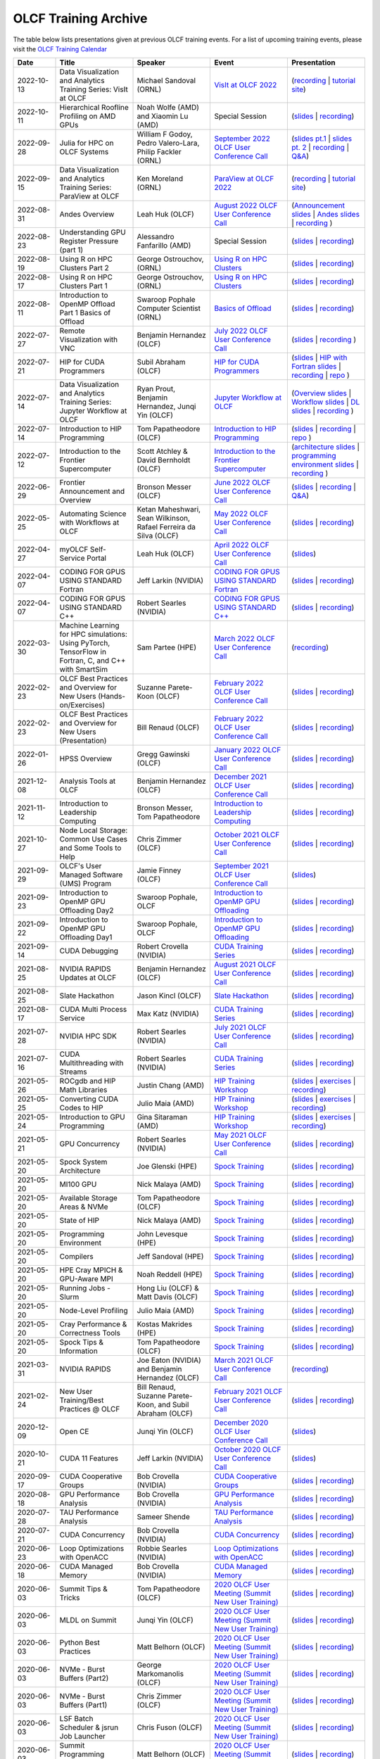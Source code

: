 .. _training-archive:

*********************
OLCF Training Archive
*********************

The table below lists presentations given at previous OLCF training events. For a list of upcoming training events, please visit the `OLCF Training Calendar <https://www.olcf.ornl.gov/for-users/training/training-calendar/>`__

.. I used a csv-table here because the normal table format was difficult to use with such long entries. To add a new entry, copy and paste the following template, replacing the "REPLACE_*" placeholders and adding urls:
.. "REPLACE_DATE", "REPLACE_TITLE", "REPLACE_PRESENTER", `REPLACE_EVENT <>`__, (`slides <>`__ | `recording <>`__)

.. csv-table::
   :header: "Date", "Title", "Speaker", "Event", "Presentation"
   :widths: 12 22 22 22 22

   "2022-10-13", "Data Visualization and Analytics Training Series: VisIt at OLCF", "Michael Sandoval (ORNL)", `VisIt at OLCF 2022 <https://www.olcf.ornl.gov/calendar/visit-at-olcf/>`__ , (`recording <https://vimeo.com/760322024>`__ | `tutorial site <https://github.com/olcf/dva-training-series/tree/main/visit>`__)
   "2022-10-11", "Hierarchical Roofline Profiling on AMD GPUs", "Noah Wolfe (AMD) and Xiaomin Lu (AMD) ", Special Session, (`slides <https://www.olcf.ornl.gov/wp-content/uploads/AMD_Hierarchical_Roofline_ORNL_10-12-22.pdf>`__ | `recording <https://vimeo.com/759293583>`__)
   "2022-09-28", "Julia for HPC on OLCF Systems", "William F Godoy, Pedro Valero-Lara, Philip Fackler (ORNL)", `September 2022 OLCF User Conference Call <https://www.olcf.ornl.gov/calendar/userconcall-sep2022/>`__, (`slides pt.1 <https://www.olcf.ornl.gov/wp-content/uploads/PedroValeroLara-Julia-HPC.pdf>`__ | `slides pt. 2 <https://www.olcf.ornl.gov/wp-content/uploads/2022_OLCF_UsersCall_WFGodoy.pdf>`__ | `recording <https://vimeo.com/755203498>`__ | `Q&A <https://www.olcf.ornl.gov/wp-content/uploads/Julia_at_OLCF_QA.txt>`__)
   "2022-09-15", "Data Visualization and Analytics Training Series: ParaView at OLCF", "Ken Moreland (ORNL)", `ParaView at OLCF 2022 <https://www.olcf.ornl.gov/calendar/paraview-at-olcf/>`__ , (`recording <https://vimeo.com/750382858>`__ | `tutorial site <https://kmorel.gitlab.io/pv-tutorial-olcf-2022/>`__)
   "2022-08-31", "Andes Overview", "Leah Huk (OLCF)", `August 2022 OLCF User Conference Call <https://www.olcf.ornl.gov/calendar/userconcall-aug2022/>`__ , (`Announcement slides <https://www.olcf.ornl.gov/wp-content/uploads/Aug22_UserCall_Announcements.pdf>`__ | `Andes slides <https://www.olcf.ornl.gov/wp-content/uploads/Andes_User_Call_08_31_22.pdf>`__ | `recording <https://vimeo.com/745108997>`__ )
   "2022-08-23", "Understanding GPU Register Pressure (part 1)", "Alessandro Fanfarillo (AMD)", Special Session, (`slides <https://www.olcf.ornl.gov/wp-content/uploads/Intro_Register_pressure_ORNL_20220812_2083.pdf>`__ | `recording <https://vimeo.com/742349001>`__)
   "2022-08-19", "Using R on HPC Clusters Part 2", "George Ostrouchov, (ORNL)", `Using R on HPC Clusters <https://www.olcf.ornl.gov/calendar/using-r-on-hpc-clusters-webinar/>`__, (`slides <https://www.olcf.ornl.gov/wp-content/uploads/Using-_R_on_HPC_Clusters_Part-2.pdf>`__ | `recording <https://vimeo.com/manage/videos/742349613>`__)
   "2022-08-17", "Using R on HPC Clusters Part 1", "George Ostrouchov, (ORNL)", `Using R on HPC Clusters <https://www.olcf.ornl.gov/calendar/using-r-on-hpc-clusters-webinar/>`__, (`slides <https://www.olcf.ornl.gov/wp-content/uploads/Using_R_on_HPC_Clusters_Part_1.pdf>`__ | `recording <https://vimeo.com/741133171>`__)
   "2022-08-11", "Introduction to OpenMP Offload Part 1 Basics of Offload", "Swaroop Pophale Computer Scientist (ORNL)",`Basics of Offload <https://www.olcf.ornl.gov/calendar/introduction-to-openmp-offload-part-1/>`__,(`slides <https://www.olcf.ornl.gov/wp-content/uploads/OLCF_Intro_to_OpenMP_Aug11.pdf>`__ | `recording <https://vimeo.com/manage/videos/742336327>`__)
   "2022-07-27", "Remote Visualization with VNC", "Benjamin Hernandez (OLCF)", `July 2022 OLCF User Conference Call <https://www.olcf.ornl.gov/calendar/userconcall-jul2022>`__ , (`slides <https://www.olcf.ornl.gov/wp-content/uploads/Jul_2022_VNC.pdf>`__ | `recording <https://vimeo.com/735781882>`__ )
   "2022-07-21", "HIP for CUDA Programmers", "Subil Abraham (OLCF)", `HIP for CUDA Programmers <https://www.olcf.ornl.gov/calendar/hip-for-cuda-programmers/>`__, (`slides <https://www.olcf.ornl.gov/wp-content/uploads/hip_for_cuda_programmers_slides.pdf>`__ | `HIP with Fortran slides <https://www.olcf.ornl.gov/wp-content/uploads/09212021_HIPFort_ORNL.pdf>`__ | `recording <https://vimeo.com/736989695>`__ | `repo <https://github.com/olcf/HIP_for_CUDA_programmers/>`__ )
   "2022-07-14", "Data Visualization and Analytics Training Series: Jupyter Workflow at OLCF", "Ryan Prout, Benjamin Hernandez, Junqi Yin (OLCF)", `Jupyter Workflow at OLCF <https://www.olcf.ornl.gov/calendar/data-visualization-and-analytics-training-series-jupyter-workflow-at-olcf/>`__ , (`Overview slides <https://www.olcf.ornl.gov/wp-content/uploads/Jupyter_Overview.pdf>`__ | `Workflow slides <https://www.olcf.ornl.gov/wp-content/uploads/Jupyter_Analysis_Workflow.pdf>`__ | `DL slides <https://www.olcf.ornl.gov/wp-content/uploads/Jupyter_DL_Workflow.pdf>`__ | `recording <https://vimeo.com/730396217>`__ )
   "2022-07-14", "Introduction to HIP Programming", "Tom Papatheodore (OLCF)", `Introduction to HIP Programming <https://www.olcf.ornl.gov/calendar/introduction-to-hip-programming/>`__, (`slides <https://www.olcf.ornl.gov/wp-content/uploads/intro_to_hip.pdf>`__ | `recording <https://vimeo.com/736962754>`__ | `repo <https://github.com/olcf/intro_to_hip>`__ )
   "2022-07-12", "Introduction to the Frontier Supercomputer", "Scott Atchley & David Bernholdt (OLCF)", `Introduction to the Frontier Supercomputer <https://www.olcf.ornl.gov/calendar/introduction-to-the-frontier-supercomputer/>`__, (`architecture slides <https://www.olcf.ornl.gov/wp-content/uploads/Frontiers-Architecture-Frontier-Training-Series-final.pdf>`__ | `programming environment slides <https://www.olcf.ornl.gov/wp-content/uploads/frontier-pet-v02.pdf>`__ | `recording <https://vimeo.com/731064231>`__ )
   "2022-06-29", "Frontier Announcement and Overview", "Bronson Messer (OLCF)", `June 2022 OLCF User Conference Call <https://www.olcf.ornl.gov/calendar/userconcall-jun2022>`__, (`slides <https://www.olcf.ornl.gov/wp-content/uploads/UsersMeetingJune2022.pdf>`__ | `recording <https://vimeo.com/727066482>`__ | `Q&A <https://www.olcf.ornl.gov/wp-content/uploads/June-2022-Concall-QA.pdf>`__)
   "2022-05-25", "Automating Science with Workflows at OLCF", "Ketan Maheshwari, Sean Wilkinson, Rafael Ferreira da Silva (OLCF)", `May 2022 OLCF User Conference Call <https://www.olcf.ornl.gov/calendar/userconcall-may2022>`__, (`slides <https://www.olcf.ornl.gov/wp-content/uploads/Automating-Science-With-Workflows-at-OLCF.pdf>`__ | `recording <https://vimeo.com/730109850>`__)
   "2022-04-27", "myOLCF Self-Service Portal", "Leah Huk (OLCF)", `April 2022 OLCF User Conference Call <https://www.olcf.ornl.gov/calendar/userconcall-apr2022>`__, (`slides <https://www.olcf.ornl.gov/wp-content/uploads/2022_myOLCF_User_Concall.pdf>`__)
   "2022-04-07", "CODING FOR GPUS USING STANDARD Fortran", "Jeff Larkin (NVIDIA)", `CODING FOR GPUS USING STANDARD Fortran <https://www.olcf.ornl.gov/calendar/coding-for-gpus-using-standard-fortran/>`__, (`slides <https://www.olcf.ornl.gov/wp-content/uploads/20220513_OLCF_Fortran.pdf>`__ | `recording <https://vimeo.com/manage/videos/711784748>`__)
   "2022-04-07", "CODING FOR GPUS USING STANDARD C++", "Robert Searles (NVIDIA)", `CODING FOR GPUS USING STANDARD C++ <https://www.olcf.ornl.gov/calendar/coding-for-gpus-using-standard-c/>`__, (`slides <https://www.olcf.ornl.gov/wp-content/uploads/4-7-22-ORNL-Stdpar.pdf>`__ | `recording <https://vimeo.com/697495123>`__)
   "2022-03-30", "Machine Learning for HPC simulations: Using PyTorch, TensorFlow in Fortran, C, and C++ with SmartSim", "Sam Partee (HPE)", `March 2022 OLCF User Conference Call <https://www.olcf.ornl.gov/calendar/userconcall-mar2022>`__, (`recording <https://vimeo.com/694124650>`__)
   "2022-02-23", "OLCF Best Practices and Overview for New Users (Hands-on/Exercises)", "Suzanne Parete-Koon (OLCF)", `February 2022 OLCF User Conference Call <https://www.olcf.ornl.gov/calendar/userconcall-feb2022/>`__, (`slides <https://www.olcf.ornl.gov/wp-content/uploads/2022/02/Introduction-to-Job-Submission-on-Summit.pdf>`__ | `recording <https://vimeo.com/681464497>`__)
   "2022-02-23", "OLCF Best Practices and Overview for New Users (Presentation)", "Bill Renaud (OLCF)", `February 2022 OLCF User Conference Call <https://www.olcf.ornl.gov/calendar/userconcall-feb2022/>`__, (`slides <https://www.olcf.ornl.gov/wp-content/uploads/2022/02/Best-Practices-2022.pdf>`__ | `recording <https://vimeo.com/681464868>`__)
   "2022-01-26", "HPSS Overview", "Gregg Gawinski (OLCF)", `January 2022 OLCF User Conference Call <https://www.olcf.ornl.gov/calendar/userconcall-jan2022/>`__, (`slides <https://www.olcf.ornl.gov/wp-content/uploads/2022/01/HPSS-Archive-Overview.pdf>`__ | `recording <https://vimeo.com/671261399>`__)
   "2021-12-08", "Analysis Tools at OLCF", "Benjamin Hernandez (OLCF)", `December 2021 OLCF User Conference Call <https://www.olcf.ornl.gov/calendar/userconcall-dec2021/>`__, (`slides <https://www.olcf.ornl.gov/wp-content/uploads/2021/08/Dec_2021_Analysis_Tools_at_OLCF.pdf>`__ | `recording <https://vimeo.com/654969964>`__)
   "2021-11-12", "Introduction to Leadership Computing","Bronson Messer, Tom Papatheodore",`Introduction to Leadership Computing <https://www.olcf.ornl.gov/introduction-to-leadership-computing/>`__,(`slides <https://www.olcf.ornl.gov/introduction-to-leadership-computing/>`__ | `recording <https://vimeo.com/manage/videos/645378867>`__)
   "2021-10-27", "Node Local Storage: Common Use Cases and Some Tools to Help", "Chris Zimmer (OLCF)", `October 2021 OLCF User Conference Call <https://www.olcf.ornl.gov/calendar/userconcall-oct2021/>`__, (`slides <https://www.olcf.ornl.gov/wp-content/uploads/2021/08/Users-NVMe.pdf>`__ | `recording <https://vimeo.com/640037283>`__)
   "2021-09-29", "OLCF's User Managed Software (UMS) Program", "Jamie Finney (OLCF)", `September 2021 OLCF User Conference Call <https://www.olcf.ornl.gov/calendar/userconcall-sep2021/>`__, (`slides <https://www.olcf.ornl.gov/wp-content/uploads/2021/08/UMS_con_call.pdf>`__)
   "2021-09-23", "Introduction to OpenMP GPU Offloading Day2", "Swaroop Pophale, OLCF", `Introduction to OpenMP GPU Offloading <https://www.olcf.ornl.gov/calendar/introduction-to-openmp-gpu-offloading/>`__, (`slides <https://www.olcf.ornl.gov/wp-content/uploads/2021/08/ITOpenMPO_Day2.pdf>`__ | `recording <https://vimeo.com/manage/videos/613827694>`__)
   "2021-09-22", "Introduction to OpenMP GPU Offloading Day1", "Swaroop Pophale, OLCF", `Introduction to OpenMP GPU Offloading <https://www.olcf.ornl.gov/calendar/introduction-to-openmp-gpu-offloading/>`__, (`slides <https://www.olcf.ornl.gov/wp-content/uploads/2021/08/ITOpenMP_Day1.pdf>`__ | `recording <https://vimeo.com/manage/videos/613828158>`__)
   "2021-09-14", "CUDA Debugging", "Robert Crovella (NVIDIA)", `CUDA Training Series <https://www.olcf.ornl.gov/calendar/cuda-debugging/>`__, (`slides <https://www.olcf.ornl.gov/wp-content/uploads/2021/06/cuda_training_series_cuda_debugging.pdf>`__ | `recording <https://vimeo.com/605842702>`__)
   "2021-08-25", "NVIDIA RAPIDS Updates at OLCF", "Benjamin Hernandez (OLCF)", `August 2021 OLCF User Conference Call <https://www.olcf.ornl.gov/calendar/userconcall-aug2021/>`__, (`slides <https://www.olcf.ornl.gov/wp-content/uploads/2021/06/August_2021_NVIDIA_RAPIDS_update.pdf>`__ | `recording <https://vimeo.com/593301463>`__)
   "2021-08-25", "Slate Hackathon", "Jason Kincl (OLCF)", `Slate Hackathon <https://www.olcf.ornl.gov/calendar/olcf-slate-hackathon/>`__, (`slides <https://www.olcf.ornl.gov/wp-content/uploads/2021/07/2021-08-25-slate-hackathon-slides.pptx>`__ | `recording <https://vimeo.com/592862993>`__)
   "2021-08-17", "CUDA Multi Process Service", "Max Katz (NVIDIA)", `CUDA Training Series <https://www.olcf.ornl.gov/calendar/cuda-multi-process-service/>`__, (`slides <https://www.olcf.ornl.gov/wp-content/uploads/2021/06/MPS_ORNL_20210817.pdf>`__ | `recording <https://vimeo.com/589019347>`__)
   "2021-07-28", "NVIDIA HPC SDK", "Robert Searles (NVIDIA)", `July 2021 OLCF User Conference Call <https://www.olcf.ornl.gov/calendar/userconcall-jul2021/>`__, (`slides <https://www.olcf.ornl.gov/wp-content/uploads/2021/06/OLCF_User_Call_July_2021_HPC-SDK.pdf>`__ | `recording <https://vimeo.com/582093007>`__)
   "2021-07-16", "CUDA Multithreading with Streams", "Robert Searles (NVIDIA)", `CUDA Training Series <https://www.olcf.ornl.gov/calendar/cuda-multithreading/>`__, (`slides <https://www.olcf.ornl.gov/wp-content/uploads/2021/05/10-Multithreading-and-CUDA-Concurrency.pdf>`__ | `recording <https://vimeo.com/575930839>`__)
   "2021-05-26", "ROCgdb and HIP Math Libraries", "Justin Chang (AMD)", `HIP Training Workshop <https://www.olcf.ornl.gov/calendar/2021hip/>`__, (`slides <https://www.olcf.ornl.gov/wp-content/uploads/2021/04/rocgdb_hipmath_ornl_2021_v2.pdf>`__ | `exercises <https://www.olcf.ornl.gov/wp-content/uploads/2021/04/HIP-Training-Day-3-Exercises.pdf>`__ | `recording <https://vimeo.com/575434256>`__)
   "2021-05-25", "Converting CUDA Codes to HIP", "Julio Maia (AMD)", `HIP Training Workshop <https://www.olcf.ornl.gov/calendar/2021hip/>`__, (`slides <https://www.olcf.ornl.gov/wp-content/uploads/2021/04/ORNL_Hackathon_HIPification_profiling_jmaia_05192021.pdf>`__ | `exercises <https://www.olcf.ornl.gov/wp-content/uploads/2021/04/HIP-Training-Day-2-Exercises.pdf>`__ | `recording <https://vimeo.com/574590364>`__)
   "2021-05-24", "Introduction to GPU Programming", "Gina Sitaraman (AMD)", `HIP Training Workshop <https://www.olcf.ornl.gov/calendar/2021hip/>`__, (`slides <https://www.olcf.ornl.gov/wp-content/uploads/2021/04/IntroGPUProgramming-ORNL-Hackathon-May24-26-2021.pdf>`__ | `exercises <https://www.olcf.ornl.gov/wp-content/uploads/2021/04/HIP-Training-Day-1-Exercises-1.pdf>`__ | `recording <https://vimeo.com/575103496>`__)
   "2021-05-21", "GPU Concurrency", "Robert Searles (NVIDIA)", `May 2021 OLCF User Conference Call <https://www.olcf.ornl.gov/calendar/userconcall-may2021/>`__, (`slides <https://www.olcf.ornl.gov/wp-content/uploads/2021/05/GPU-Concurrency-Overview.pdf>`__ | `recording <https://vimeo.com/558811623>`__)
   "2021-05-20", "Spock System Architecture", "Joe Glenski (HPE)", `Spock Training <https://www.olcf.ornl.gov/spock-training/>`__, (`slides <https://www.olcf.ornl.gov/wp-content/uploads/2021/04/Glenski-Spock-Architecture-public-v4.pdf>`__ | `recording <https://vimeo.com/554875266>`__)
   "2021-05-20", "MI100 GPU", "Nick Malaya (AMD)", `Spock Training <https://www.olcf.ornl.gov/spock-training/>`__, (`slides <https://www.olcf.ornl.gov/wp-content/uploads/2021/04/Spock-MI100-Update-5.20.21.pdf>`__ | `recording <https://vimeo.com/554871957>`__)
   "2021-05-20", "Available Storage Areas & NVMe", "Tom Papatheodore (OLCF)", `Spock Training <https://www.olcf.ornl.gov/spock-training/>`__, (`slides <https://www.olcf.ornl.gov/wp-content/uploads/2021/04/Storage_Areas_NVMe.pdf>`__ | `recording <https://vimeo.com/554876284>`__)
   "2021-05-20", "State of HIP", "Nick Malaya (AMD)", `Spock Training <https://www.olcf.ornl.gov/spock-training/>`__, (`slides <https://www.olcf.ornl.gov/wp-content/uploads/2021/04/Spock-ROCm-Update-5.20.21.pdf>`__ | `recording <https://vimeo.com/554876026>`__)
   "2021-05-20", "Programming Environment", "John Levesque (HPE)", `Spock Training <https://www.olcf.ornl.gov/spock-training/>`__, (`slides <https://www.olcf.ornl.gov/wp-content/uploads/2021/04/SPOCK-PE-UPDATE.pdf>`__ | `recording <https://vimeo.com/554874286>`__)
   "2021-05-20", "Compilers", "Jeff Sandoval (HPE)", `Spock Training <https://www.olcf.ornl.gov/spock-training/>`__, (`slides <https://www.olcf.ornl.gov/wp-content/uploads/2021/04/2021-05-20-Frontier-Tutorial-CCE.pdf>`__ | `recording <https://vimeo.com/554872321>`__)
   "2021-05-20", "HPE Cray MPICH & GPU-Aware  MPI", "Noah Reddell (HPE)", `Spock Training <https://www.olcf.ornl.gov/spock-training/>`__, (`slides <https://www.olcf.ornl.gov/wp-content/uploads/2021/04/HPE-Cray-MPI-Update-nfr-presented.pdf>`__ | `recording <https://vimeo.com/554872977>`__)
   "2021-05-20", "Running Jobs - Slurm", "Hong Liu (OLCF) & Matt Davis (OLCF)", `Spock Training <https://www.olcf.ornl.gov/spock-training/>`__, (`slides <https://www.olcf.ornl.gov/wp-content/uploads/2021/04/Spock-Slurm.pdf>`__ | `recording <https://vimeo.com/554874637>`__)
   "2021-05-20", "Node-Level Profiling", "Julio Maia (AMD)", `Spock Training <https://www.olcf.ornl.gov/spock-training/>`__, (`slides <https://www.olcf.ornl.gov/wp-content/uploads/2021/04/SPOCK_Libraries_profiling_JMaia.pdf>`__ | `recording <https://vimeo.com/554874027>`__)
   "2021-05-20", "Cray Performance & Correctness Tools", "Kostas Makrides (HPE)", `Spock Training <https://www.olcf.ornl.gov/spock-training/>`__, (`slides <https://www.olcf.ornl.gov/wp-content/uploads/2021/04/CrayToolsAndDebuggers_v1.0_pdfVersion.pdf>`__ | `recording <https://vimeo.com/554873364>`__)
   "2021-05-20", "Spock Tips & Information", "Tom Papatheodore (OLCF)", `Spock Training <https://www.olcf.ornl.gov/spock-training/>`__, (`slides <https://www.olcf.ornl.gov/wp-content/uploads/2021/04/Spock_Tips.pdf>`__ | `recording <https://vimeo.com/554875783>`__)
   "2021-03-31", "NVIDIA RAPIDS", "Joe Eaton (NVIDIA) and Benjamin Hernandez (OLCF)", `March 2021 OLCF User Conference Call <https://www.olcf.ornl.gov/calendar/userconcall-mar2021/>`__, (`recording <https://vimeo.com/558811249>`__)
   "2021-02-24", "New User Training/Best Practices @ OLCF", "Bill Renaud, Suzanne Parete-Koon, and Subil Abraham (OLCF)", `February 2021 OLCF User Conference Call <https://www.olcf.ornl.gov/calendar/userconcall-feb2021/>`__, (`slides <https://www.olcf.ornl.gov/wp-content/uploads/2021/01/Best-Practices-2021.pdf>`__ | `recording <https://vimeo.com/519216250>`__)
   "2020-12-09", "Open CE", "Junqi Yin (OLCF)", `December 2020 OLCF User Conference Call <https://www.olcf.ornl.gov/calendar/userconcall-dec2020/>`__, (`slides <https://www.olcf.ornl.gov/wp-content/uploads/2020/09/open-ce.pdf>`__)
   "2020-10-21", "CUDA 11 Features", "Jeff Larkin (NVIDIA)", `October 2020 OLCF User Conference Call <https://www.olcf.ornl.gov/calendar/userconcall-oct2020/>`__, (`slides <https://www.olcf.ornl.gov/wp-content/uploads/2020/09/OLCF_Users_Call_Oct2020.pdf>`__)
   "2020-09-17", "CUDA Cooperative Groups", "Bob Crovella (NVIDIA)", `CUDA Cooperative Groups <https://www.olcf.ornl.gov/calendar/cuda-cooperative-groups/>`__, (`slides <https://www.olcf.ornl.gov/wp-content/uploads/2020/06/09_Cooperative_Groups.pdf>`__ | `recording <https://vimeo.com/461821629>`__)
   "2020-08-18", "GPU Performance Analysis", "Bob Crovella (NVIDIA)", `GPU Performance Analysis <https://www.olcf.ornl.gov/calendar/gpu-performance-analysis/>`__, (`slides <https://www.olcf.ornl.gov/wp-content/uploads/2020/04/08_GPU_Performance_Analysis.pdf>`__ | `recording <https://vimeo.com/454873041>`__)
   "2020-07-28", "TAU Performance Analysis", "Sameer Shende", `TAU Performance Analysis <https://www.olcf.ornl.gov/calendar/tau-performance-analysis-training/>`__, (`slides <https://www.olcf.ornl.gov/wp-content/uploads/2020/02/tau_ornl20.pdf>`__ | `recording <https://vimeo.com/442482720>`__)
   "2020-07-21", "CUDA Concurrency", "Bob Crovella (NVIDIA)", `CUDA Concurrency <https://www.olcf.ornl.gov/calendar/cuda-concurrency/>`__, (`slides <https://www.olcf.ornl.gov/wp-content/uploads/2020/07/07_Concurrency.pdf>`__ | `recording <https://vimeo.com/442361242>`__)
   "2020-06-23", "Loop Optimizations with OpenACC", "Robbie Searles (NVIDIA)", `Loop Optimizations with OpenACC <https://www.olcf.ornl.gov/calendar/loop-optimizations-with-openacc/>`__, (`slides <https://www.olcf.ornl.gov/wp-content/uploads/2020/06/OpenACC_Course_2020_Module_3_updated.pdf>`__ | `recording <https://vimeo.com/431954101>`__)
   "2020-06-18", "CUDA Managed Memory", "Bob Crovella (NVIDIA)", `CUDA Managed Memory <https://www.olcf.ornl.gov/calendar/cuda-managed-memory/>`__, (`slides <https://www.olcf.ornl.gov/wp-content/uploads/2019/06/06_Managed_Memory.pdf>`__ | `recording <https://vimeo.com/431616420>`__)
   "2020-06-03", "Summit Tips & Tricks", "Tom Papatheodore (OLCF)", `2020 OLCF User Meeting (Summit New User Training) <https://www.olcf.ornl.gov/calendar/2020-olcf-user-meeting/>`__, (`slides <https://www.olcf.ornl.gov/wp-content/uploads/2020/02/Summit_Tips_and_Tricks_2020-06-03.pdf>`__ | `recording <https://vimeo.com/427798547>`__)
   "2020-06-03", "MLDL on Summit", "Junqi Yin (OLCF)", `2020 OLCF User Meeting (Summit New User Training) <https://www.olcf.ornl.gov/calendar/2020-olcf-user-meeting/>`__, (`slides <https://www.olcf.ornl.gov/wp-content/uploads/2020/02/MLDL-on-Summit-June2020.pdf>`__ | `recording <https://vimeo.com/427791205>`__)
   "2020-06-03", "Python Best Practices", "Matt Belhorn (OLCF)", `2020 OLCF User Meeting (Summit New User Training) <https://www.olcf.ornl.gov/calendar/2020-olcf-user-meeting/>`__, (`slides <https://www.olcf.ornl.gov/wp-content/uploads/2020/06/20200603_summit_workshop_python.pdf>`__ | `recording <https://vimeo.com/427794043>`__)
   "2020-06-03", "NVMe - Burst Buffers (Part2)", "George Markomanolis (OLCF)", `2020 OLCF User Meeting (Summit New User Training) <https://www.olcf.ornl.gov/calendar/2020-olcf-user-meeting/>`__, (`slides <https://www.olcf.ornl.gov/wp-content/uploads/2020/02/Burst_Buffer_summit_june_2020.pdf>`__ | `recording <https://vimeo.com/427792243>`__)
   "2020-06-03", "NVMe - Burst Buffers (Part1)", "Chris Zimmer (OLCF)", `2020 OLCF User Meeting (Summit New User Training) <https://www.olcf.ornl.gov/calendar/2020-olcf-user-meeting/>`__, (`slides <https://www.olcf.ornl.gov/wp-content/uploads/2020/02/Burst_Buffer_Training_June2020.pdf>`__ | `recording <https://vimeo.com/427790836>`__)
   "2020-06-03", "LSF Batch Scheduler & jsrun Job Launcher", "Chris Fuson (OLCF)", `2020 OLCF User Meeting (Summit New User Training) <https://www.olcf.ornl.gov/calendar/2020-olcf-user-meeting/>`__, (`slides <https://www.olcf.ornl.gov/wp-content/uploads/2020/02/Summit-Job-Launch-Intro-June03-2020.pdf>`__ | `recording <https://vimeo.com/427788434>`__)
   "2020-06-03", "Summit Programming Environment", "Matt Belhorn (OLCF)", `2020 OLCF User Meeting (Summit New User Training) <https://www.olcf.ornl.gov/calendar/2020-olcf-user-meeting/>`__, (`slides <https://www.olcf.ornl.gov/wp-content/uploads/2020/06/20200603_summit_workshop_programming_environment.pdf>`__ | `recording <https://vimeo.com/427796661>`__)
   "2020-06-03", "File Systems & Data Transfers", "George Markomanolis (OLCF)", `2020 OLCF User Meeting (Summit New User Training) <https://www.olcf.ornl.gov/calendar/2020-olcf-user-meeting/>`__, (`slides <https://www.olcf.ornl.gov/wp-content/uploads/2020/02/file_systems_summit_june_2020.pdf>`__ | `recording <https://vimeo.com/427795205>`__)
   "2020-06-03", "Summit System Overview", "Tom Papatheodore (OLCF)", `2020 OLCF User Meeting (Summit New User Training) <https://www.olcf.ornl.gov/calendar/2020-olcf-user-meeting/>`__, (`slides <https://www.olcf.ornl.gov/wp-content/uploads/2020/02/Summit_System_Overview_2020-06-03.pdf>`__ | `recording <https://vimeo.com/427796035>`__)
   "2020-06-03", "OLCF Best Practices", "Bill Renaud (OLCF)", `2020 OLCF User Meeting (Summit New User Training) <https://www.olcf.ornl.gov/calendar/2020-olcf-user-meeting/>`__, (`slides <https://www.olcf.ornl.gov/wp-content/uploads/2020/02/OLCF_Overview_for_New_Users_2020_User_Meeting.pdf>`__ | `recording <https://vimeo.com/427792537>`__)
   "2020-05-28", "OpenACC Data Management", "Robbie Searles (NVIDIA)", `OpenACC Data Management <https://www.olcf.ornl.gov/calendar/openacc-data-management/>`__, (`slides <https://www.olcf.ornl.gov/wp-content/uploads/2020/02/OpenACC_Course_2020_Module_2.pdf>`__ | `recording <https://vimeo.com/428638662>`__)
   "2020-05-13", "CUDA Atomics, Reductions, and Warp Shuffle", "Bob Crovella (NVIDIA)", `CUDA Atomics Reductions and Warp Shuffle <https://www.olcf.ornl.gov/calendar/cuda-atomics-reductions-and-warp-shuffle/>`__, (`slides <https://www.olcf.ornl.gov/wp-content/uploads/2019/12/05_Atomics_Reductions_Warp_Shuffle.pdf>`__ | `recording 1 <https://vimeo.com/419029739>`__ `recording 2 <https://vimeo.com/428453188>`__)
   "2020-04-17", "Introduction to OpenACC", "Robbie Searles (NVIDIA)", `Introduction to OpenACC <https://www.olcf.ornl.gov/calendar/introduction-to-openacc/>`__, (`slides <https://www.olcf.ornl.gov/wp-content/uploads/2020/04/OpenACC-Course-2020-Module-1.pdf>`__ | `recording <https://vimeo.com/414875219>`__)
   "2020-04-16", "CUDA Optimization (Part 2)", "Bob Crovella (NVIDIA)", `Fundamental CUDA Optimization (Part 2) <https://www.olcf.ornl.gov/calendar/fundamental-cuda-optimization-part2/>`__, (`slides <https://www.olcf.ornl.gov/wp-content/uploads/2020/04/04-CUDA-Fundamental-Optimization-Part-2.pdf>`__ | `recording <https://vimeo.com/414827487>`__)
   "2020-03-25", "Job Step Viewer", "Jack Morrison (OLCF)", `March 2020 OLCF User Conference Call <https://www.olcf.ornl.gov/calendar/userconcall-mar2020/>`__, (`slides <https://www.olcf.ornl.gov/wp-content/uploads/2020/01/OLCF_March_Con_Call_Job_Step_Viewerpdf.pdf>`__)
   "2020-03-18", "CUDA Optimizations (Part 1)", "Bob Crovella (NVIDIA)", `Fundamental CUDA Optimization (Part 1) <https://www.olcf.ornl.gov/calendar/fundamental-cuda-optimization-part1/>`__, (`slides <https://www.olcf.ornl.gov/wp-content/uploads/2019/12/03-CUDA-Fundamental-Optimization-Part-1.pdf>`__ | `recording <https://vimeo.com/398824746>`__)
   "2020-03-10", "Nsight Compute", "Felix Schmitt (NVIDIA)", `NVIDIA Profiling Tools - Nsight Compute <https://www.olcf.ornl.gov/calendar/nvidia-profiling-tools-nsight-compute/>`__, (`slides <https://www.olcf.ornl.gov/wp-content/uploads/2020/02/OLCF-Webinar-Nsight-Compute.pdf>`__ | `recording <https://vimeo.com/398929189>`__) 
   "2020-03-09", "Nsight Systems", "Holly Wilper (NVIDIA)", `NVIDIA Profiling Tools - Nsight Systems <https://www.olcf.ornl.gov/calendar/nvidia-profiling-tools-nsight-systems/>`__, (`slides <https://www.olcf.ornl.gov/wp-content/uploads/2020/02/Summit-Nsight-Systems-Introduction.pdf>`__ | `recording <https://vimeo.com/398838139>`__) 
   "2020-02-26", "OLCF Overview for New Users", "Bill Renaud (OLCF)", `February 2020 OLCF User Conference Call <https://www.olcf.ornl.gov/calendar/userconcall-feb2020/>`__, (`slides <https://www.olcf.ornl.gov/wp-content/uploads/2020/02/Best-Practices-202002.pdf>`__ | `recording <https://vimeo.com/405885960>`__)
   "2020-02-19", "CUDA Shared Memory", "Bob Crovella (NVIDIA)", `CUDA Shared Memory <https://www.olcf.ornl.gov/calendar/cuda-shared-memory/>`__, (`slides <https://www.olcf.ornl.gov/wp-content/uploads/2019/12/02-CUDA-Shared-Memory.pdf>`__ | `recording <https://vimeo.com/393552516>`__)
   "2020-02-18", "Explicit Resource Files (ERFs)", "Tom Papatheodore (OLCF)", `jsrun Tutorial <https://www.olcf.ornl.gov/calendar/jsrun-tutorial/>`__, (`slides <https://www.olcf.ornl.gov/wp-content/uploads/2019/12/ERF.pdf>`__ | `recording <https://vimeo.com/393782415>`__)
   "2020-02-18", "Multiple jsrun Commands", "Chris Fuson (OLCF)", `jsrun Tutorial <https://www.olcf.ornl.gov/calendar/jsrun-tutorial/>`__, (`slides <https://www.olcf.ornl.gov/wp-content/uploads/2019/12/Jsrun-Multi.pdf>`__ | `recording <https://vimeo.com/393782415>`__)
   "2020-02-18", "jsrun Basics", "Jack Morrison (OLCF)", `jsrun Tutorial <https://www.olcf.ornl.gov/calendar/jsrun-tutorial/>`__, (`slides <https://www.olcf.ornl.gov/wp-content/uploads/2019/12/jsrun_basics.pdf>`__ | `recording <https://vimeo.com/393782415>`__)
   "2020-02-10", "Scaling Up Deep Learning Applications on Summit", "Junqi Yin (OLCF)", `Scaling Up Deep Learning Applications on Summit <https://www.olcf.ornl.gov/calendar/scaling-up-deep-learning-applications-on-summit/>`__, (`slides <https://www.olcf.ornl.gov/wp-content/uploads/2019/12/Scaling-DL-on-Summit.pdf>`__ | `recording <https://vimeo.com/391520479>`__)
   "2020-02-10", "NCCL on Summit", "Sylvain Jeaugey (NVIDIA)", `Scaling Up Deep Learning Applications on Summit <https://www.olcf.ornl.gov/calendar/scaling-up-deep-learning-applications-on-summit/>`__, (`slides <https://www.olcf.ornl.gov/wp-content/uploads/2019/12/Summit-NCCL.pdf>`__ | `recording <https://vimeo.com/391520479>`__)
   "2020-02-10", "Introduction to Watson Machine Learning CE", "Brad Nemanich & Bryant Nelson (IBM)", `Scaling Up Deep Learning Applications on Summit <https://www.olcf.ornl.gov/calendar/scaling-up-deep-learning-applications-on-summit/>`__, (`slides <https://www.olcf.ornl.gov/wp-content/uploads/2019/12/ORNL-Scaling-20200210.pdf>`__ | `recording <https://vimeo.com/391520479>`__) 
   "2020-01-29", "MyOLCF - A New Self-Service Portal for OLCF Users", "Adam Carlyle (OLCF)", `January 2020 OLCF User Conference Call <https://www.olcf.ornl.gov/calendar/userconcall-jan2020/>`__, (`slides <https://www.olcf.ornl.gov/wp-content/uploads/2020/01/2020.01.29_OLCF_ConCall_myOLCF.pdf>`__)
   "2020-01-15", "Introduction to CUDA C++", "Bob Crovella (NVIDIA)", `Introduction to CUDA C++ <https://www.olcf.ornl.gov/calendar/introduction-to-cuda-c/>`__, (`slides <https://www.olcf.ornl.gov/wp-content/uploads/2019/12/01-CUDA-C-Basics.pdf>`__ | `recording <https://vimeo.com/386244979>`__)
   "2019-10-30", "Distributed Deep Learning on Summit", "Brad Nemanich & Bryant Nelson (IBM)", `October 2019 OLCF User Conference Call - Distributed Deep Learning on Summit <https://www.olcf.ornl.gov/calendar/userconcall-oct2019/>`__, (`slides <https://www.olcf.ornl.gov/wp-content/uploads/2019/10/DDLonSummit.pdf>`__ | `recording <https://vimeo.com/377551223>`__)
   "2019-09-06", "Intro to AMD GPU Programming with HIP", "Damon McDougall, Chip Freitag, Joe Greathouse, Nicholas Malaya, Noah Wolfe, Noel Chalmers, Scott Moe, Rene van Oostrum, Nick Curtis (AMD)", `Intro to AMD GPU Programming with HIP <https://www.olcf.ornl.gov/calendar/intro-to-amd-gpu-programming-with-hip/>`__, (`slides <https://www.olcf.ornl.gov/wp-content/uploads/2019/09/AMD_GPU_HIP_training_20190906.pdf>`__ | `recording <https://vimeo.com/359154970>`__)
   "2019-08-28", "Intro to Slurm", "Chris Fuson (OLCF)", `August 2019 OLCF User Conference Call - Intro to Slurm <https://www.olcf.ornl.gov/calendar/userconcall-aug2019/>`__, (`slides <https://www.olcf.ornl.gov/wp-content/uploads/2019/08/OLCF-Slurm-Transition-08282019.pdf>`__ | `recording <https://vimeo.com/360822772>`__)
   "2019-08-09", "Profiling Tools Training Workshop: Issues and Lessons Learned", "George Markomanolis & Mike Brim (OLCF)", `Profiling Tools Workshop <https://www.olcf.ornl.gov/calendar/profiling-tools-workshop/>`__, (`slides <https://www.olcf.ornl.gov/wp-content/uploads/2019/08/profiling_tools_lessons.pdf>`__) 
   "2019-08-08", "Optimizing Dynamical Cluster Approximation on the Summit Supercomputer", "Ronnie Chatterjee (OLCF)", `Profiling Tools Workshop <https://www.olcf.ornl.gov/calendar/profiling-tools-workshop/>`__, (`slides <https://www.olcf.ornl.gov/wp-content/uploads/2019/08/optimizingDCA_profilingWorkshop.pdf>`__)
   "2019-08-08", "Advanced Score-P", "Mike Brim (OLCF)", `Profiling Tools Workshop <https://www.olcf.ornl.gov/calendar/profiling-tools-workshop/>`__, (`slides <https://www.olcf.ornl.gov/wp-content/uploads/2019/08/ScorepAdvanced.pdf>`__ | `recording <https://vimeo.com/428153152>`__)
   "2019-08-08", "Performance Analysis with Scalasca", "George Makomanolis (OLCF)", `Profiling Tools Workshop <https://www.olcf.ornl.gov/calendar/profiling-tools-workshop/>`__, (`slides <https://www.olcf.ornl.gov/wp-content/uploads/2019/08/profiling_tools_scalasca_2.pdf>`__ | `recording <https://vimeo.com/428148261>`__)
   "2019-08-08", "Performance Analysis with Tau", "George Makomanolis (OLCF)", `Profiling Tools Workshop <https://www.olcf.ornl.gov/calendar/profiling-tools-workshop/>`__, (`slides <https://www.olcf.ornl.gov/wp-content/uploads/2019/08/profiling_tools_tau_day_2.pdf>`__ | `recording <https://vimeo.com/428143973>`__)
   "2019-08-07", "Introduction to Extrae/Paraver", "George Makomanolis (OLCF)", `Profiling Tools Workshop <https://www.olcf.ornl.gov/calendar/profiling-tools-workshop/>`__, (`slides <https://www.olcf.ornl.gov/wp-content/uploads/2019/08/extrae_day_1.pdf>`__ | `recording <https://vimeo.com/428142542>`__)
   "2019-08-07", "NVIDIA Profilers", "Jeff Larkin (NVIDIA)", `Profiling Tools Workshop <https://www.olcf.ornl.gov/calendar/profiling-tools-workshop/>`__, (`slides <https://www.olcf.ornl.gov/wp-content/uploads/2019/08/NVIDIA-Profilers.pdf>`__ | `recording <https://vimeo.com/428132931>`__)
   "2019-08-07", "Intro to Scalasca", "George Makomanolis (OLCF)", `Profiling Tools Workshop <https://www.olcf.ornl.gov/calendar/profiling-tools-workshop/>`__, (`slides <https://www.olcf.ornl.gov/wp-content/uploads/2019/08/5_scalasca_day_1.pdf>`__ | `recording <https://vimeo.com/427553064>`__)
   "2019-08-07", "Intro to Score-P", "George Makomanolis (OLCF)", `Profiling Tools Workshop <https://www.olcf.ornl.gov/calendar/profiling-tools-workshop/>`__, (`slides <https://www.olcf.ornl.gov/wp-content/uploads/2019/08/ScorepIntro.pdf>`__ | `recording <https://vimeo.com/427534253>`__)
   "2019-08-07", "Intro to Tau", "George Makomanolis (OLCF)", `Profiling Tools Workshop <https://www.olcf.ornl.gov/calendar/profiling-tools-workshop/>`__, (`slides <https://www.olcf.ornl.gov/wp-content/uploads/2019/08/3_tau_day_1.pdf>`__ | `recording <https://vimeo.com/427531006>`__)
   "2019-08-07", "Introduction to Performance Analysis Concepts", "George Makomanolis (OLCF)", `Profiling Tools Workshop <https://www.olcf.ornl.gov/calendar/profiling-tools-workshop/>`__, (`slides <https://www.olcf.ornl.gov/wp-content/uploads/2019/08/2_profiling_introduction.pdf>`__ | `recording <https://vimeo.com/424901100>`__) 
   "2019-06-19", "OLCF Best Practices", "Bill Renaud (OLCF)", `June 2019 OLCF User Conference Call - OLCF Best Practices <https://www.olcf.ornl.gov/calendar/userconcall-jun2019/>`__, (`slides <https://www.olcf.ornl.gov/wp-content/uploads/2019/06/Best-Practices-20190619.pdf>`__ | `recording <https://vimeo.com/343636411>`__)
   "2019-06-11", "Linux Command Line Productivity Tools", "Ketan Maheshwari (OLCF)", `Linux Command Line Productivity Tools <https://www.olcf.ornl.gov/calendar/linux-command-line-productivity-tools/>`__, (`slides <https://www.olcf.ornl.gov/wp-content/uploads/2019/12/LPT_OLCF.pdf>`__) 
   "2019-06-07", "Introduction to AMD GPU Programming with HIP", "Damon McDougall, Chip Freitag, Joe Greathouse, Nicholas Malaya, Noah Wolfe, Noel Chalmers, Scott Moe, Rene van Oostrum, Nick Curtis (AMD)", `Introduction to AMD GPU Programming with HIP <https://www.olcf.ornl.gov/calendar/introduction-to-amd-gpu-programming-with-hip/>`__, (`slides <https://exascaleproject.org/wp-content/uploads/2017/05/ORNL_HIP_webinar_20190606_final.pdf>`__ | `recording <https://www.youtube.com/watch?v=3ZXbRJVvgJs&feature=youtu.be>`__) 
   "2019-05-20", "Job Scheduler/Launcher", "Chris Fuson (OLCF)", `Introduction to Summit <https://www.olcf.ornl.gov/calendar/introduction-to-summit-workshop/>`__, (`slides <https://www.olcf.ornl.gov/wp-content/uploads/2019/05/Summit-Job-Launch-Intro-May20-2019.pdf>`__)
   "2019-05-20", "Programming Environment", "Matt Belhorn (OLCF)", `Introduction to Summit <https://www.olcf.ornl.gov/calendar/introduction-to-summit-workshop/>`__, (`slides <https://www.olcf.ornl.gov/wp-content/uploads/2019/05/20190520_summit_workshop_programming_environment.pdf>`__)
   "2019-05-20", "File Systems & Data Transfers", "George Markomanolis (OLCF)", `Introduction to Summit <https://www.olcf.ornl.gov/calendar/introduction-to-summit-workshop/>`__, (`slides <https://www.olcf.ornl.gov/wp-content/uploads/2019/05/file_systems_summit_may_2019.pdf>`__)
   "2019-05-20", "Summit System Overview", "Tom Papatheodore (OLCF)", `Introduction to Summit <https://www.olcf.ornl.gov/calendar/introduction-to-summit-workshop/>`__, (`slides <https://www.olcf.ornl.gov/wp-content/uploads/2019/05/Summit_System_Overview_20190520.pdf>`__) 
   "2019-04-11", "Introduction to NVIDIA Profilers on Summit", "Tom Papatheodore (OLCF) & Jeff Larkin (NVIDIA)", `Introduction to NVIDIA Profilers on Summit <https://www.olcf.ornl.gov/calendar/introduction-to-nvidia-profilers-on-summit/>`__, (`slides <https://www.olcf.ornl.gov/wp-content/uploads/2019/04/Intro_to_NVIDIA_profilers.pdf>`__ | `recording 1 <https://vimeo.com/393747416>`__ `recording 2 <https://vimeo.com/393776567>`__)
   "2019-02-13", "CAAR Porting Experience: RAPTOR", "Ramanan Sankaran (OLCF)", `Summit Training Workshop (February 2019) <https://www.olcf.ornl.gov/calendar/summit-training-workshop-february-2019/>`__, (`slides <https://www.olcf.ornl.gov/wp-content/uploads/2019/02/STW_Feb_RAPTOR.pdf>`__ | `recording <https://vimeo.com/346452450>`__) 
   "2019-02-13", "CAAR Porting Experience: LS-DALTON", "Ashleigh Barnes (OLCF)", `Summit Training Workshop (February 2019) <https://www.olcf.ornl.gov/calendar/summit-training-workshop-february-2019/>`__, (`slides <https://www.olcf.ornl.gov/wp-content/uploads/2019/02/STW_Feb_LSDALTON.pdf>`__) 
   "2019-02-13", "CAAR Porting Experience: FLASH", "Austin Harris (OLCF)", `Summit Training Workshop (February 2019) <https://www.olcf.ornl.gov/calendar/summit-training-workshop-february-2019/>`__, (`slides <https://www.olcf.ornl.gov/wp-content/uploads/2019/02/STW_Feb_FLASH_Harris.pdf>`__ | `recording <https://vimeo.com/346452020>`__) 
   "2019-02-13", "Network Features & MPI Tuning", "Christopher Zimmer (OLCF)", `Summit Training Workshop (February 2019) <https://www.olcf.ornl.gov/calendar/summit-training-workshop-february-2019/>`__, (`slides <https://www.olcf.ornl.gov/wp-content/uploads/2019/02/STW_Feb_Network_Training.pdf>`__ | `recording <https://vimeo.com/346452117>`__) 
   "2019-02-13", "Burst Buffers / NVMe / SSDs", "Christopher Zimmer (OLCF)", `Summit Training Workshop (February 2019) <https://www.olcf.ornl.gov/calendar/summit-training-workshop-february-2019/>`__, (`slides <https://www.olcf.ornl.gov/wp-content/uploads/2019/02/STW_Feb_Burst_Buffer.pdf>`__ | `recording <https://vimeo.com/346452105>`__) 
   "2019-02-13", "Burst Buffers / NVMe / SSDs", "George Markomanolis (OLCF)", `Summit Training Workshop (February 2019) <https://www.olcf.ornl.gov/calendar/summit-training-workshop-february-2019/>`__, (`slides <https://www.olcf.ornl.gov/wp-content/uploads/2019/02/STW_Feb_Burst_Buffer_summit.pdf>`__ | `recording <https://vimeo.com/346452253>`__) 
   "2019-02-13", "GPFS / Spectrum Scale", "George Markomanolis (OLCF)", `Summit Training Workshop (February 2019) <https://www.olcf.ornl.gov/calendar/summit-training-workshop-february-2019/>`__, (`slides <https://www.olcf.ornl.gov/wp-content/uploads/2019/02/STW_Feb_spectrum_scale.pdf>`__) 
   "2019-02-13", "Arm Tools", "Nick Forrington (ARM)", `Summit Training Workshop (February 2019) <https://www.olcf.ornl.gov/calendar/summit-training-workshop-february-2019/>`__, (`slides <https://www.olcf.ornl.gov/wp-content/uploads/2019/02/STW_Feb_Arm_Tools_reduced.pdf>`__) 
   "2019-02-12", "Summit Node Performance", "Wayne Joubert (OLCF)", `Summit Training Workshop (February 2019) <https://www.olcf.ornl.gov/calendar/summit-training-workshop-february-2019/>`__, (`slides <https://www.olcf.ornl.gov/wp-content/uploads/2019/02/STW_Feb_2019-02-SummitNodePerformance-WJ.pdf>`__ | `recording <https://vimeo.com/346452621>`__) 
   "2019-02-12", "Using V100 Tensor Cores", "Jeff Larkin (NVIDIA)", `Summit Training Workshop (February 2019) <https://www.olcf.ornl.gov/calendar/summit-training-workshop-february-2019/>`__, (`slides <https://www.olcf.ornl.gov/wp-content/uploads/2018/12/summit_workshop_Tensor-Cores.pdf>`__ | `recording <https://vimeo.com/346452359>`__)
   "2019-02-12", "NVIDIA Profilers", "Jeff Larkin (NVIDIA)", `Summit Training Workshop (February 2019) <https://www.olcf.ornl.gov/calendar/summit-training-workshop-february-2019/>`__, (`slides <https://www.olcf.ornl.gov/wp-content/uploads/2018/12/summit_workshop_Libraries.pdf>`__ | `recording <https://vimeo.com/346452291>`__) 
   "2019-02-12", "GPU-Accelerated Libraries", "Jeff Larkin (NVIDIA)", `Summit Training Workshop (February 2019) <https://www.olcf.ornl.gov/calendar/summit-training-workshop-february-2019/>`__, (`slides <https://www.olcf.ornl.gov/wp-content/uploads/2018/12/summit_workshop_Libraries.pdf>`__ | `recording <https://vimeo.com/346452291>`__) 
   "2019-02-12", "CUDA-Aware MPI & GPUDirect", "Steve Abbott (NVIDIA)", `Summit Training Workshop (February 2019) <https://www.olcf.ornl.gov/calendar/summit-training-workshop-february-2019/>`__, (`slides <https://www.olcf.ornl.gov/wp-content/uploads/2019/02/STW_Feb_CUDA-Aware-MP_febI.pdf>`__ | `recording <https://vimeo.com/346452547>`__) 
   "2019-02-12", "Programming Methods for Summit's Multi-GPU Nodes", "Steve Abbott (NVIDIA)", `Summit Training Workshop (February 2019) <https://www.olcf.ornl.gov/calendar/summit-training-workshop-february-2019/>`__, (`slides <https://www.olcf.ornl.gov/wp-content/uploads/2019/02/STW_Feb_MultiGPU-nodes_feb.pdf>`__) 
   "2019-02-12", "CUDA Unified Memory", "Steve Abbott (NVIDIA)", `Summit Training Workshop (February 2019) <https://www.olcf.ornl.gov/calendar/summit-training-workshop-february-2019/>`__, (`slides <https://www.olcf.ornl.gov/wp-content/uploads/2019/02/STF_Feb_UVM_feb.pdf>`__ | `recording <https://vimeo.com/346452488>`__) 
   "2019-02-11", "Summit System Overview", "Scott Atchley (OLCF)", `Summit Training Workshop (February 2019) <https://www.olcf.ornl.gov/calendar/summit-training-workshop-february-2019/>`__, (`slides <https://www.olcf.ornl.gov/wp-content/uploads/2019/02/STW_Feb_Summit-Overview_20190211.pdf>`__ | `recording <https://vimeo.com/346452584>`__)
   "2019-02-11", "Storage Areas & Data Transfers", "George Markomanolis (OLCF)", `Summit Training Workshop (February 2019) <https://www.olcf.ornl.gov/calendar/summit-training-workshop-february-2019/>`__, (`slides <https://www.olcf.ornl.gov/wp-content/uploads/2019/02/STW_Feb_storage_areas_summit_videos_feb_19_links.pdf>`__ | `recording <https://vimeo.com/346452224>`__) 
   "2019-02-11", "Programming Environment", "Matt Belhorn (OLCF)", `Summit Training Workshop (February 2019) <https://www.olcf.ornl.gov/calendar/summit-training-workshop-february-2019/>`__, (`slides <https://www.olcf.ornl.gov/wp-content/uploads/2019/02/SMT_Feb_programming_environment.pdf>`__ | `recording <https://vimeo.com/346452383>`__)
   "2019-02-11", "Resource Scheduler & Job Launcher", "Chris Fuson (OLCF)", `Summit Training Workshop (February 2019) <https://www.olcf.ornl.gov/calendar/summit-training-workshop-february-2019/>`__, (`slides <https://www.olcf.ornl.gov/wp-content/uploads/2019/02/STW_Feb_Summit-Job-Launch-Intro-Feb11-2019.pdf>`__ | `recording <https://vimeo.com/346452041>`__)
   "2019-02-11", "Python on Summit", "Matt Belhorn (OLCF)", `Summit Training Workshop (February 2019) <https://www.olcf.ornl.gov/calendar/summit-training-workshop-february-2019/>`__, (`slides <https://www.olcf.ornl.gov/wp-content/uploads/2019/02/STW_Feb_20190211_summit_workshop_python.pdf>`__ | `recording <https://vimeo.com/346452419>`__)
   "2019-02-11", "Practical Tips for Running on Summit", "David Appelhans (IBM)", `Summit Training Workshop (February 2019) <https://www.olcf.ornl.gov/calendar/summit-training-workshop-february-2019/>`__, (`slides <https://www.olcf.ornl.gov/wp-content/uploads/2019/02/STW_Feb_GettingStartedExamples_169ratio.pdf>`__ | `recording <https://vimeo.com/346452176>`__) 
   "2018-12-06", "ML/DL Frameworks on Summit", "Junqi Yin (OLCF)", `Summit Training Workshop <https://www.olcf.ornl.gov/calendar/summit-training-workshop/>`__, (`slides <https://www.olcf.ornl.gov/wp-content/uploads/2018/12/summit_training_mldl.pdf>`__ | `recording <https://vimeo.com/307071617>`__) 
   "2018-12-06", "Experiences Porting XGC to Summit", "Ed Dazevedo (OLCF)", `Summit Training Workshop <https://www.olcf.ornl.gov/calendar/summit-training-workshop/>`__, (`slides <https://www.olcf.ornl.gov/wp-content/uploads/2018/12/summit_workshop_XGC_Ed.pdf>`__ | `recording <https://vimeo.com/307071032>`__) 
   "2018-12-06", "E3SM Application Readiness Experiences on Summit", "Matt Norman (OLCF)", `Summit Training Workshop <https://www.olcf.ornl.gov/calendar/summit-training-workshop/>`__, (`recording <http://vimeo.com/307071495>`__) 
   "2018-12-06", "CAAR Porting Experience: QMCPACK", "Andreas Tillack (OLCF)", `Summit Training Workshop <https://www.olcf.ornl.gov/calendar/summit-training-workshop/>`__, (`slides <https://www.olcf.ornl.gov/wp-content/uploads/2018/12/summit_workshop_Tillack.pdf>`__ | `recording <https://vimeo.com/307071565>`__)
   "2018-12-06", "Python Environments", "Matt Belhorn (OLCF)", `Summit Training Workshop <https://www.olcf.ornl.gov/calendar/summit-training-workshop/>`__, (`slides <https://www.olcf.ornl.gov/wp-content/uploads/2018/12/summit_workshop_20181206_python.pdf>`__ | `recording <https://vimeo.com/307070906>`__) 
   "2018-12-06", "Mixing OpenMP & OpenACC", "Lixiang Eric Luo (IBM)", `Summit Training Workshop <https://www.olcf.ornl.gov/calendar/summit-training-workshop/>`__, (`slides <https://www.olcf.ornl.gov/wp-content/uploads/2018/12/summit_workshop_mixingOpenMPOpenACC.pdf>`__ | `recording <https://vimeo.com/307071416>`__) 
   "2018-12-06", "ARM MAP/Performance Reports", "Nick Forrington (ARM)", `Summit Training Workshop <https://www.olcf.ornl.gov/calendar/summit-training-workshop/>`__, (`recording <https://vimeo.com/307071262>`__) 
   "2018-12-06", "Debugging: ARM DDT", "Nick Forrington (ARM)", `Summit Training Workshop <https://www.olcf.ornl.gov/calendar/summit-training-workshop/>`__, (`recording <https://vimeo.com/307071124>`__) 
   "2018-12-05", "Summit Node Performance", "Wayne Joubert (OLCF)", `Summit Training Workshop <https://www.olcf.ornl.gov/calendar/summit-training-workshop/>`__, (`recording <http://vimeo.com/306890606>`__) 
   "2018-12-05", "Targeting GPUs Using GPU Directives on Summit with GenASiS: A Simple and Effective Fortran Experience", "Reuben Budiardja (OLCF)", `Summit Training Workshop <https://www.olcf.ornl.gov/calendar/summit-training-workshop/>`__, (`slides <https://www.olcf.ornl.gov/wp-content/uploads/2018/12/summit_workshop_budiardja.pdf>`__ | `recording <https://vimeo.com/306890448>`__)
   "2018-12-05", "Experiences Using the Volta Tensor Cores", "Wayne Joubert (OLCF)", `Summit Training Workshop <https://www.olcf.ornl.gov/calendar/summit-training-workshop/>`__, (`recording <http://vimeo.com/306890517>`__) 
   "2018-12-05", "IBM Power9 SMT Deep Dive", "Brian Thompto (IBM)", `Summit Training Workshop <https://www.olcf.ornl.gov/calendar/summit-training-workshop/>`__, (`slides <https://www.olcf.ornl.gov/wp-content/uploads/2018/12/summit_workshop_thompto_smt.pdf>`__ | `recording <https://vimeo.com/306890804>`__) 
   "2018-12-05", "Network Features & MPI Tuning", "Christopher Zimmer (OLCF)", `Summit Training Workshop <https://www.olcf.ornl.gov/calendar/summit-training-workshop/>`__, (`slides <https://www.olcf.ornl.gov/wp-content/uploads/2018/12/summit_workshop_zimmer_network.pdf>`__ | `recording <https://vimeo.com/306891057>`__) 
   "2018-12-05", "NVMe / Burst Buffers", "Christopher Zimmer (OLCF)", `Summit Training Workshop <https://www.olcf.ornl.gov/calendar/summit-training-workshop/>`__, (`slides <https://www.olcf.ornl.gov/wp-content/uploads/2018/12/summit_workshop_BB_zimmer.pdf>`__ | `recording <https://vimeo.com/306891012>`__)
   "2018-12-05", "NVMe / Burst Buffers", "George Markomanolis (OLCF)", `Summit Training Workshop <https://www.olcf.ornl.gov/calendar/summit-training-workshop/>`__, (`slides <https://www.olcf.ornl.gov/wp-content/uploads/2018/12/summit_workshop_BB_markomanolis.pdf>`__ | `recording <https://vimeo.com/306890779>`__)
   "2018-12-05", "Spectrum Scale - GPFS", "George Markomanolis (OLCF)", `Summit Training Workshop <https://www.olcf.ornl.gov/calendar/summit-training-workshop/>`__, (`slides <https://www.olcf.ornl.gov/wp-content/uploads/2018/12/spectrum_scale_summit_workshop.pdf>`__ | `recording <https://vimeo.com/306890694>`__) 
   "2018-12-04", "Directive-Based GPU Programming", "Oscar Hernandez (OLCF)", `Summit Training Workshop <https://www.olcf.ornl.gov/calendar/summit-training-workshop/>`__, (`recording <https://vimeo.com/306440151>`__) 
   "2018-12-04", "Using V100 Tensor Cores", "Jeff Larkin (NVIDIA)", `Summit Training Workshop <https://www.olcf.ornl.gov/calendar/summit-training-workshop/>`__, (`slides <https://www.olcf.ornl.gov/wp-content/uploads/2018/12/summit_workshop_Tensor-Cores.pdf>`__ | `recording <https://vimeo.com/306437682>`__) 
   "2018-12-04", "NVIDIA Profilers", "Jeff Larkin (NVIDIA)", `Summit Training Workshop <https://www.olcf.ornl.gov/calendar/summit-training-workshop/>`__, (`slides <https://www.olcf.ornl.gov/wp-content/uploads/2018/12/summit_workshop_Profilers.pdf>`__ | `recording <https://vimeo.com/306437439>`__)
   "2018-12-04", "GPU-Accelerated Libraries", "Jeff Larkin (NVIDIA)", `Summit Training Workshop <https://www.olcf.ornl.gov/calendar/summit-training-workshop/>`__, (`slides <https://www.olcf.ornl.gov/wp-content/uploads/2018/12/summit_workshop_Libraries.pdf>`__ | `recording <https://vimeo.com/306437127>`__) 
   "2018-12-04", "Targeting Summit's Multi-GPU Nodes", "Steve Abbott (NVIDIA)", `Summit Training Workshop <https://www.olcf.ornl.gov/calendar/summit-training-workshop/>`__, (`slides <https://www.olcf.ornl.gov/wp-content/uploads/2018/12/summit_workshop_MultiGPU-nodes.pdf>`__ | `recording <https://vimeo.com/306436688>`__)
   "2018-12-04", "GPU Direct, RDMA, CUDA-Aware MPI", "Steve Abbott (NVIDIA)", `Summit Training Workshop <https://www.olcf.ornl.gov/calendar/summit-training-workshop/>`__, (`slides <https://www.olcf.ornl.gov/wp-content/uploads/2018/12/summit_workshop_CUDA-Aware-MPI.pdf>`__ | `recording <https://vimeo.com/306436248>`__) 
   "2018-12-04", "CUDA Unified Memory", "Jeff Larkin (NVIDIA)", `Summit Training Workshop <https://www.olcf.ornl.gov/calendar/summit-training-workshop/>`__, (`slides <https://www.olcf.ornl.gov/wp-content/uploads/2018/12/summit_workshop_UVM.pdf>`__ | `recording <https://vimeo.com/306435487>`__)
   "2018-12-03", "Experiences Porting/Optimizing Codes for Acceptance Testing", "Bob Walkup (IBM)", `Summit Training Workshop <https://www.olcf.ornl.gov/calendar/summit-training-workshop/>`__, (`slides <https://www.olcf.ornl.gov/wp-content/uploads/2018/12/summit_workshop_walkup.pdf>`__ | `recording 1 <https://vimeo.com/306890861>`__ `recording 2 <https://vimeo.com/306890949>`__)
   "2018-12-03", "Practical Tips for Running on Summit", "David Appelhans (IBM)", `Summit Training Workshop <https://www.olcf.ornl.gov/calendar/summit-training-workshop/>`__, (`slides <https://www.olcf.ornl.gov/wp-content/uploads/2018/12/summit_workshop_appelhans.pdf>`__ | `recording <https://vimeo.com/306434784>`__)
   "2018-12-03", "Summit Scheduler & Job Launcher", "Chris Fuson (OLCF)", `Summit Training Workshop <https://www.olcf.ornl.gov/calendar/summit-training-workshop/>`__, (`slides <https://www.olcf.ornl.gov/wp-content/uploads/2018/12/summit_workshop_fuson.pdf>`__ | `recording <https://vimeo.com/306434362>`__) 
   "2018-12-03", "Storage Areas & Data Transfers", "George Markomanolis (OLCF)", `Summit Training Workshop <https://www.olcf.ornl.gov/calendar/summit-training-workshop/>`__, (`slides <https://www.olcf.ornl.gov/wp-content/uploads/2018/12/storage_areas_summit_links.pdf>`__ | `recording <https://vimeo.com/306433952>`__) 
   "2018-12-03", "Summit Programming Environment", "Matt Belhorn (OLCF)", `Summit Training Workshop <https://www.olcf.ornl.gov/calendar/summit-training-workshop/>`__, (`slides <https://www.olcf.ornl.gov/wp-content/uploads/2018/12/summit_workshop_20181203_programming_environment.pdf>`__ | `recording <https://vimeo.com/306433318>`__)
   "2018-12-03", "IBM Power9", "Brian Thompto (IBM)", `Summit Training Workshop <https://www.olcf.ornl.gov/calendar/summit-training-workshop/>`__, (`slides <https://www.olcf.ornl.gov/wp-content/uploads/2018/12/summit_workshop_thompto.pdf>`__ | `recording <https://vimeo.com/306003413>`__)
   "2018-12-03", "NVIDIA V100", "Jeff Larkin (NVIDIA)", `Summit Training Workshop <https://www.olcf.ornl.gov/calendar/summit-training-workshop/>`__, (`slides <https://www.olcf.ornl.gov/wp-content/uploads/2018/12/summit_workshop_Volta-Architecture.pdf>`__ | `recording <https://vimeo.com/306004462>`__) 
   "2018-12-03", "Summit System Overview", "Scott Atchley (OLCF)", `Summit Training Workshop <https://www.olcf.ornl.gov/calendar/summit-training-workshop/>`__, (`slides <https://www.olcf.ornl.gov/wp-content/uploads/2018/12/summit_workshop_atchley.pdf>`__ | `recording <https://vimeo.com/306002085>`__) 
   "2018-11-05", "Programming Methods for Summit's Multi-GPU Nodes", "Jeff Larkin & Steve Abbott (NVIDIA)", `Programming Methods for Summit's Multi-GPU Nodes <https://www.olcf.ornl.gov/calendar/programming-methods-for-summits-multi-gpu-nodes/>`__, (`slides <https://www.olcf.ornl.gov/wp-content/uploads/2018/11/multi-gpu-workshop.pdf>`__ | `recording 1 <https://vimeo.com/308290719>`__ `recording 2 <https://vimeo.com/308290811>`__) 
   "2018-06-28", "Intro to OpenACC", "Steve Abbott (NVIDIA)", `Introduction to HPC <https://www.olcf.ornl.gov/calendar/introduction-to-hpc/>`__, (`slides <https://www.olcf.ornl.gov/wp-content/uploads/2018/06/IntroToOpenACC_Titan.pdf>`__ | `recording <https://vimeo.com/279329112>`__)
   "2018-06-28", "Intro to CUDA", "Jeff Larkin (NVIDIA)", `Introduction to HPC <https://www.olcf.ornl.gov/calendar/introduction-to-hpc/>`__, (`slides <https://www.olcf.ornl.gov/wp-content/uploads/2018/06/intro_to_HPC_cuda.pdf>`__ | `recording <https://vimeo.com/279313842>`__) 
   "2018-06-28", "Intro to GPU Computing", "Jeff Larkin (NVIDIA)", `Introduction to HPC <https://www.olcf.ornl.gov/calendar/introduction-to-hpc/>`__, (`slides <https://www.olcf.ornl.gov/wp-content/uploads/2018/06/intro_to_HPC_gpu_computing.pdf>`__ | `recording <https://vimeo.com/279319729>`__) 
   "2018-06-27", "Advanced UNIX & Shell Scripting", "Bill Renaud (OLCF)", `Introduction to HPC <https://www.olcf.ornl.gov/calendar/introduction-to-hpc/>`__, (`slides <https://www.olcf.ornl.gov/wp-content/uploads/2018/07/Intro_to_Unix_2018.pdf>`__ | `recording <https://vimeo.com/279313457>`__)
   "2018-06-27", "Intro to MPI", "Brian Smith (OLCF)", `Introduction to HPC <https://www.olcf.ornl.gov/calendar/introduction-to-hpc/>`__, (`slides <https://www.olcf.ornl.gov/wp-content/uploads/2018/06/intro_to_HPC_intro_to_mpi.pdf>`__ | `recording <https://vimeo.com/279313080>`__) 
   "2018-06-27", "Intro to OpenMP", "Dmitry Liakh & Markus Eisenbach (OLCF)", `Introduction to HPC <https://www.olcf.ornl.gov/calendar/introduction-to-hpc/>`__, (`slides <https://www.olcf.ornl.gov/wp-content/uploads/2018/06/intro_to_HPC_OpenMP.pdf>`__ | `recording 1 <https://vimeo.com/279300607>`__ `recording 2 <https://vimeo.com/279301009>`__) 
   "2018-06-27", "Intro to Parallel Computing", "John Levesque (Cray)", `Introduction to HPC <https://www.olcf.ornl.gov/calendar/introduction-to-hpc/>`__, (`slides <https://www.olcf.ornl.gov/wp-content/uploads/2018/06/Intro_to_HPC_parallel_computing.pdf>`__ | `recording <https://vimeo.com/279288481>`__)
   "2018-06-27", "Intro to git", "Jack Morrison & James Wynne (OLCF)", `Introduction to HPC <https://www.olcf.ornl.gov/calendar/introduction-to-hpc/>`__, (`slides <https://www.olcf.ornl.gov/wp-content/uploads/2018/06/Intro_to_HPC_Git.pdf>`__ | `recording <https://vimeo.com/279287047>`__) 
   "2018-06-26", "Intro to UNIX", "Bill Renaud (OLCF)", `Introduction to HPC <https://www.olcf.ornl.gov/calendar/introduction-to-hpc/>`__, (`slides <https://www.olcf.ornl.gov/wp-content/uploads/2018/07/Intro_to_Unix_2018.pdf>`__ | `recording <https://vimeo.com/279273125>`__)
   "2018-06-26", "Intro to vim", "Jack Morrison (OLCF)", `Introduction to HPC <https://www.olcf.ornl.gov/calendar/introduction-to-hpc/>`__, (`slides <https://www.olcf.ornl.gov/wp-content/uploads/2018/06/Intro_to_HPC_Vim.pdf>`__ | `recording <https://vimeo.com/279277260>`__)
   "2018-06-26", "Intro to C", "Tom Papatheodore (OLCF)", `Introduction to HPC <https://www.olcf.ornl.gov/calendar/introduction-to-hpc/>`__, (`slides <https://www.olcf.ornl.gov/wp-content/uploads/2018/06/intro_to_c.pdf>`__ | `recording <https://vimeo.com/279284053>`__)
   "2018-06-26", "Intro to Fortran", "Bronson Messer (OLCF)", `Introduction to HPC <https://www.olcf.ornl.gov/calendar/introduction-to-hpc/>`__, (`slides <https://www.olcf.ornl.gov/wp-content/uploads/2018/06/Intro_to_HPC_fotranbasicsBM.pdf>`__ | `recording <https://vimeo.com/279286109>`__) 
   "2017-06-19", "Intro to CUDA C/C++", "Tom Papatheodore (OLCF)", `Introduction to CUDA C/C++ <https://www.olcf.ornl.gov/calendar/introduction-to-cuda-cc/>`__, (`slides <https://www.olcf.ornl.gov/wp-content/uploads/2018/03/Intro_to_CUDA.pdf>`__)

